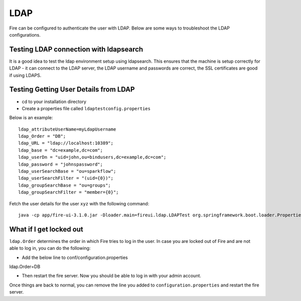 LDAP
====

Fire can be configured to authenticate the user with LDAP. Below are some ways to troubleshoot the LDAP configurations.


Testing LDAP connection with ldapsearch
---------------------------------------

It is a good idea to test the ldap environment setup using ldapsearch. This ensures that the machine is setup correctly for LDAP - it can connect to the LDAP server, the LDAP username and passwords are correct, the SSL certificates are good if using LDAPS.

Testing Getting User Details from LDAP
--------------------------------------

* cd to your installation directory
* Create a properties file called ``ldaptestconfig.properties``

Below is an example::

  ldap_attributeUserName=myLdapUsername
  ldap_Order = "DB";
  ldap_URL = "ldap://localhost:10389";
  ldap_base = "dc=example,dc=com";
  ldap_userDn = "uid=john,ou=bindusers,dc=example,dc=com";
  ldap_password = "johnspassword";
  ldap_userSearchBase = "ou=sparkflow";
  ldap_userSearchFilter = "(uid={0})";
  ldap_groupSearchBase = "ou=groups";
  ldap_groupSearchFilter = "member={0}";

Fetch the user details for the user ``xyz`` with the following command::

  java -cp app/fire-ui-3.1.0.jar -Dloader.main=fireui.ldap.LDAPTest org.springframework.boot.loader.PropertiesLauncher xyz

What if I get locked out
------------------------

``ldap.Order`` determines the order in which Fire tries to log in the user.
In case you are locked out of Fire and are not able to log in, you can do the following:

* Add the below line to conf/configuration.properties
ldap.Order=DB

* Then restart the fire server. Now you should be able to log in with your admin account.

Once things are back to normal, you can remove the line you added to ``configuration.properties`` and restart the fire server.

